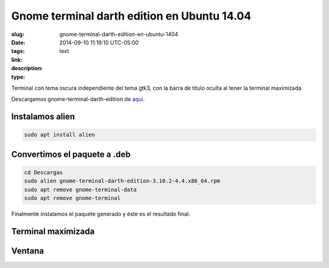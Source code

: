 Gnome terminal darth edition en Ubuntu 14.04
############################################

:slug: gnome-terminal-darth-edition-en-ubuntu-1404
:date: 2014-09-10 11:19:10 UTC-05:00
:tags: 
:link: 
:description: 
:type: text


Terminal con tema oscura independiente del tema gtk3, con la barra de titulo oculta al tener la terminal maximizada.

Descargamos gnome-terminal-darth-edition de aqui_.

.. _aqui: http://download.opensuse.org/repositories/home:/ivonunes/Fedora_20/x86_64/gnome-terminal-darth-edition-3.10.2-4.4.x86_64.rpm

Instalamos alien
-----------------

.. code:: sh

    sudo apt install alien

Convertimos el paquete a .deb
-----------------------------

.. code:: sh

    cd Descargas
    sudo alien gnome-terminal-darth-edition-3.10.2-4.4.x86_64.rpm 
    sudo apt remove gnome-terminal-data
    sudo apt remove gnome-terminal

Finalmente instalamos el paquete generado y éste es el resultado final:


Terminal maximizada
-------------------

.. image:: /images/Captura2014-09-1011:31:58.png
    :align: center

Ventana
-------

.. image:: /images/Captura2014-09-1011:34:07.png
    :align: center


